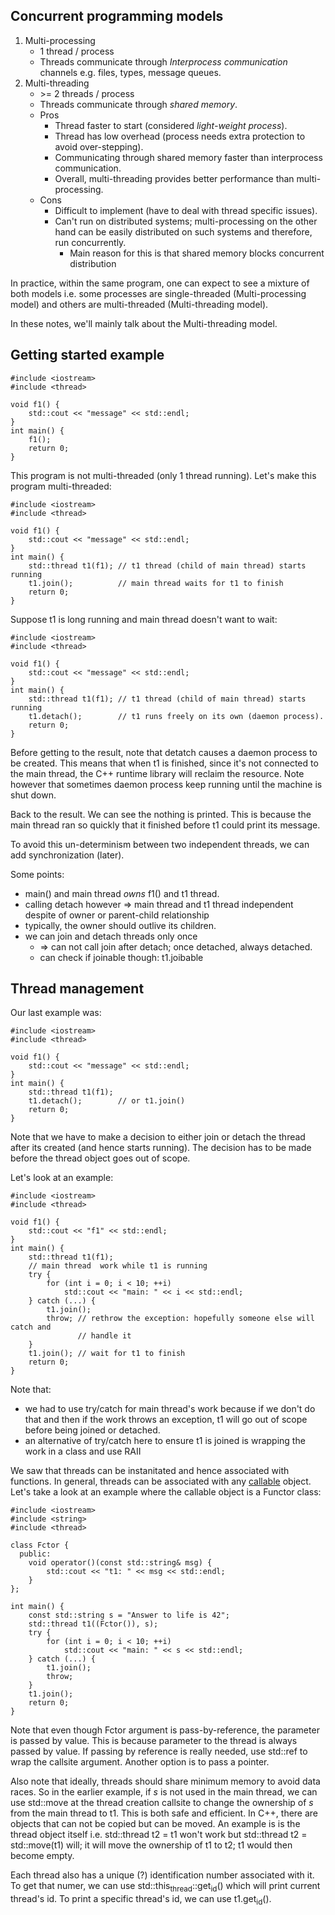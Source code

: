 ** Concurrent programming models
1) Multi-processing
   - 1 thread / process
   - Threads communicate through /Interprocess communication/ channels e.g. files, types, message queues.
2) Multi-threading
   - >= 2 threads / process
   - Threads communicate through /shared memory/.
   - Pros
     * Thread faster to start (considered /light-weight process/).
     * Thread has low overhead (process needs extra protection to avoid over-stepping).
     * Communicating through shared memory faster than interprocess communication.
     * Overall, multi-threading provides better performance than multi-processing.
   - Cons
     * Difficult to implement (have to deal with thread specific issues).
     * Can't run on distributed systems; multi-processing on the other hand can be easily distributed on such systems and therefore, run concurrently.
       * Main reason for this is that shared memory blocks concurrent distribution

In practice, within the same program, one can expect to see a mixture of both
models i.e. some processes are single-threaded (Multi-processing model) and others
are multi-threaded (Multi-threading model).

In these notes, we'll mainly talk about the Multi-threading model.

** Getting started example

#+BEGIN_SRC C++ :exports both
#include <iostream>
#include <thread>

void f1() {
    std::cout << "message" << std::endl;
}
int main() {
    f1();
    return 0;
}
#+END_SRC

#+RESULTS:
: message

This program is not multi-threaded (only 1 thread running). 
Let's make this program multi-threaded:

#+BEGIN_SRC C++ :exports both
#include <iostream>
#include <thread>

void f1() {
    std::cout << "message" << std::endl;
}
int main() {
    std::thread t1(f1); // t1 thread (child of main thread) starts running
    t1.join();          // main thread waits for t1 to finish
    return 0;
}
#+END_SRC

#+RESULTS:
: message

Suppose t1 is long running and main thread doesn't want to wait:

#+BEGIN_SRC C++ :exports both
#include <iostream>
#include <thread>

void f1() {
    std::cout << "message" << std::endl;
}
int main() {
    std::thread t1(f1); // t1 thread (child of main thread) starts running
    t1.detach();        // t1 runs freely on its own (daemon process).
    return 0;
}
#+END_SRC

#+RESULTS:

Before getting to the result, note that detatch causes a daemon process to be
created. This means that when t1 is finished, since it's not connected to the
main thread, the C++ runtime library will reclaim the resource. Note however that
sometimes daemon process keep running until the machine is shut down.

Back to the result. We can see the nothing is printed. This is because the main thread
ran so quickly that it finished before t1 could print its message.

To avoid this un-determinism between two independent threads, we can add synchronization (later).

Some points:
- main() and main thread /owns/ f1() and t1 thread.
- calling detach however => main thread and t1 thread independent despite of owner or parent-child relationship
- typically, the owner should outlive its children.
- we can join and detach threads only once
  - => can not call join after detach; once detached, always detached.
  - can check if joinable though: t1.joibable
    
** Thread management
Our last example was:

#+BEGIN_SRC C++ :exports both
#include <iostream>
#include <thread>

void f1() {
    std::cout << "message" << std::endl;
}
int main() {
    std::thread t1(f1); 
    t1.detach();        // or t1.join()
    return 0;
}
#+END_SRC

Note that we have to make a decision to either join or detach the thread after
its created (and hence starts running). The decision has to be made before the thread
object goes out of scope.

Let's look at an example:

#+BEGIN_SRC C++ :exports both
#include <iostream>
#include <thread>

void f1() {
    std::cout << "f1" << std::endl;
}
int main() {
    std::thread t1(f1);
    // main thread  work while t1 is running
    try {
        for (int i = 0; i < 10; ++i)
            std::cout << "main: " << i << std::endl;
    } catch (...) {
        t1.join();
        throw; // rethrow the exception: hopefully someone else will catch and
               // handle it
    }
    t1.join(); // wait for t1 to finish
    return 0;
}
#+END_SRC

#+RESULTS:
| main: | 0 |
| main: | 1 |
| main: | 2 |
| main: | 3 |
| main: | 4 |
| main: | 5 |
| main: | 6 |
| main: | 7 |
| main: | 8 |
| main: | 9 |
| f1    |   |

Note that:
- we had to use try/catch for main thread's work because if we don't do that and then if the work throws an exception, t1 will go out of scope before being joined or detached.
- an alternative of try/catch here to ensure t1 is joined is wrapping the work in a class and use RAII

We saw that threads can be instanitated and hence associated with functions. In general,
threads can be associated with any [[http://en.cppreference.com/w/cpp/concept/Callable][callable]] object. Let's take a look at an example
where the callable object is a Functor class:

#+BEGIN_SRC C++ :exports both
#include <iostream>
#include <string>
#include <thread>

class Fctor {
  public:
    void operator()(const std::string& msg) {
        std::cout << "t1: " << msg << std::endl;
    }
};

int main() {
    const std::string s = "Answer to life is 42";
    std::thread t1((Fctor()), s);
    try {
        for (int i = 0; i < 10; ++i)
            std::cout << "main: " << s << std::endl;
    } catch (...) {
        t1.join();
        throw;
    }
    t1.join();
    return 0;
}
#+END_SRC

#+RESULTS:
| main: | Answer | to | life | is | 42 |
| main: | Answer | to | life | is | 42 |
| main: | Answer | to | life | is | 42 |
| main: | Answer | to | life | is | 42 |
| main: | Answer | to | life | is | 42 |
| main: | Answer | to | life | is | 42 |
| main: | Answer | to | life | is | 42 |
| main: | Answer | to | life | is | 42 |
| main: | Answer | to | life | is | 42 |
| main: | Answer | to | life | is | 42 |
| t1:   | Answer | to | life | is | 42 |

Note that even though Fctor argument is pass-by-reference, the parameter is passed
by value. This is because parameter to the thread is always passed by value. If
passing by reference is really needed, use std::ref to wrap the callsite argument.
Another option is to pass a pointer.

Also note that ideally, threads should share minimum memory to avoid data races.
So in the earlier example, if /s/ is not used in the main thread, we can use std::move
at the thread creation callsite to change the ownership of /s/ from the main thread to
t1. This is both safe and efficient. In C++, there are objects that can not be copied
but can be moved. An example is is the thread object itself i.e. std::thread t2 = t1
won't work but std::thread t2 = std::move(t1) will; it will move the ownership of t1 to
t2; t1 would then become empty.

Each thread also has a unique (?) identification number associated with it. To get that
numer, we can use std::this_thread::get_id() which will print current thread's id. To print
a specific thread's id, we can use t1.get_id().
